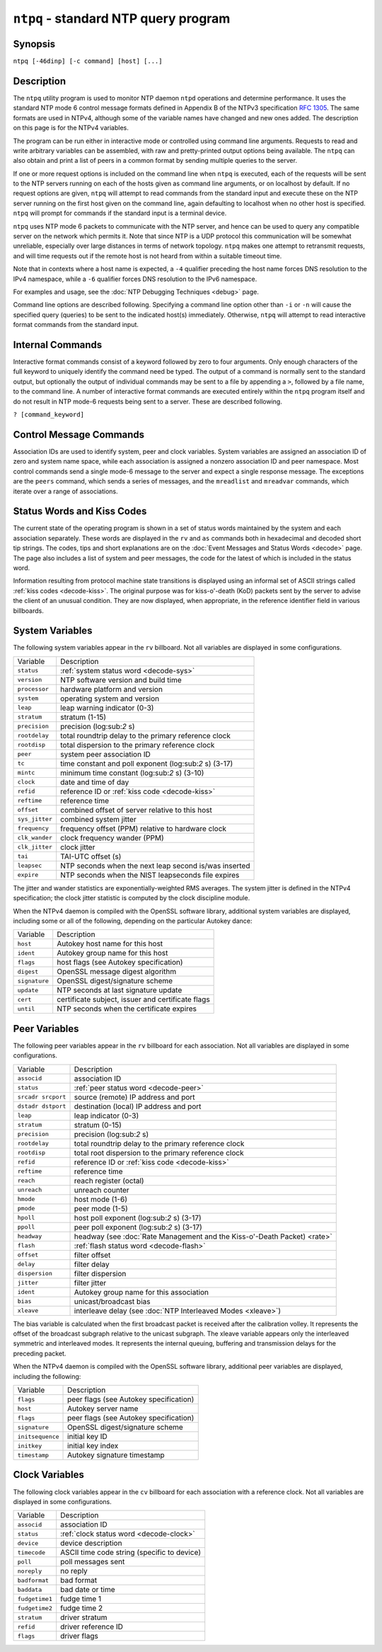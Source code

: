 ``ntpq`` - standard NTP query program
=====================================
.. program:: ntpq

Synopsis
--------

``ntpq [-46dinp] [-c command] [host] [...]``

Description
-----------

The ``ntpq`` utility program is used to monitor NTP daemon ``ntpd``
operations and determine performance. It uses the standard NTP mode 6
control message formats defined in Appendix B of the NTPv3 specification
:rfc:`1305`. The same formats are used in NTPv4, although some of the
variable names have changed and new ones added. The description on this
page is for the NTPv4 variables.

The program can be run either in interactive mode or controlled using
command line arguments. Requests to read and write arbitrary variables
can be assembled, with raw and pretty-printed output options being
available. The ``ntpq`` can also obtain and print a list of peers in a
common format by sending multiple queries to the server.

If one or more request options is included on the command line when
``ntpq`` is executed, each of the requests will be sent to the NTP
servers running on each of the hosts given as command line arguments, or
on localhost by default. If no request options are given, ``ntpq`` will
attempt to read commands from the standard input and execute these on
the NTP server running on the first host given on the command line,
again defaulting to localhost when no other host is specified. ``ntpq``
will prompt for commands if the standard input is a terminal device.

``ntpq`` uses NTP mode 6 packets to communicate with the NTP server, and
hence can be used to query any compatible server on the network which
permits it. Note that since NTP is a UDP protocol this communication
will be somewhat unreliable, especially over large distances in terms of
network topology. ``ntpq`` makes one attempt to retransmit requests, and
will time requests out if the remote host is not heard from within a
suitable timeout time.

Note that in contexts where a host name is expected, a ``-4`` qualifier
preceding the host name forces DNS resolution to the IPv4 namespace,
while a ``-6`` qualifier forces DNS resolution to the IPv6 namespace.

For examples and usage, see the :doc:`NTP Debugging Techniques <debug>` page.

Command line options are described following. Specifying a command line
option other than ``-i`` or ``-n`` will cause the specified query
(queries) to be sent to the indicated host(s) immediately. Otherwise,
``ntpq`` will attempt to read interactive format commands from the
standard input.

.. option:: -4

    Force DNS resolution of following host names on the command line to
    the IPv4 namespace.

.. option:: -6

    Force DNS resolution of following host names on the command line to
    the IPv6 namespace.

.. option:: -c

    The following argument is interpreted as an interactive format
    command and is added to the list of commands to be executed on the
    specified host(s). Multiple ``-c`` options may be given.

.. option:: -d

    Turn on debugging mode.

.. option:: -i

    Force ``ntpq`` to operate in interactive mode. Prompts will be
    written to the standard output and commands read from the standard
    input.

.. option:: -n

    Output all host addresses in dotted-quad numeric format rather than
    converting to the canonical host names.

.. option:: -p

    Print a list of the peers known to the server as well as a summary
    of their state. This is equivalent to the ``peers`` interactive
    command.

Internal Commands
-----------------

Interactive format commands consist of a keyword followed by zero to
four arguments. Only enough characters of the full keyword to uniquely
identify the command need be typed. The output of a command is normally
sent to the standard output, but optionally the output of individual
commands may be sent to a file by appending a ``>``, followed by a file
name, to the command line. A number of interactive format commands are
executed entirely within the ``ntpq`` program itself and do not result
in NTP mode-6 requests being sent to a server. These are described
following.

.. _ntpq-help:

``? [command_keyword]``

.. option:: help [command_keyword]

    A ``?`` by itself will print a list of all the command keywords
    known to ``ntpq``. A ``?`` followed by a command keyword will print
    function and usage information about the command.

.. _ntpq-addvars:

.. option::
    addvars name [ = value] [...]
    rmvars name [...]
    clearvars

    The arguments to this command consist of a list of items of the form
    ``name = value``, where the ``= value`` is ignored, and can be
    omitted in read requests. ``ntpq`` maintains an internal list in
    which data to be included in control messages can be assembled, and
    sent using the ``readlist`` and ``writelist`` commands described
    below. The ``addvars`` command allows variables and optional values
    to be added to the list. If more than one variable is to be added,
    the list should be comma-separated and not contain white space. The
    ``rmvars`` command can be used to remove individual variables from
    the list, while the ``clearlist`` command removes all variables from
    the list.

.. _ntpq-cooked:

.. option:: cooked

    Display server messages in prettyprint format.

.. _ntpq-debug:

.. option:: debug more | less | off

    Turns internal query program debugging on and off.

.. _ntpq-delay:

.. option:: delay <milliseconds>

    Specify a time interval to be added to timestamps included in
    requests which require authentication. This is used to enable
    (unreliable) server reconfiguration over long delay network paths or
    between machines whose clocks are unsynchronized. Actually the
    server does not now require timestamps in authenticated requests, so
    this command may be obsolete.

.. _ntpq-host:

.. option:: host <name>

    Set the host to which future queries will be sent. The name may be
    either a DNS name or a numeric address.

.. _ntpq-hostnames:

.. option:: hostnames [yes | no]

    If ``yes`` is specified, host names are printed in information
    displays. If ``no`` is specified, numeric addresses are printed
    instead. The default is ``yes``, unless modified using the command
    line ``-n`` switch.

.. _ntpq-keyid:

.. option:: keyid <keyid>

    This command specifies the key number to be used to authenticate
    configuration requests. This must correspond to a key ID configured
    in ``ntp.conf`` for this purpose.

.. _ntpq-keytype:

.. option:: keytype

    Specify the digest algorithm to use for authenticated requests, with
    default ``MD5``. If the OpenSSL library is installed, digest can be
    be any message digest algorithm supported by the library. The
    current selections are: ``MD2``, ``MD4``, ``MD5``, ``MDC2``,
    ``RIPEMD160``, ``SHA`` and ``SHA1``.

.. _ntpq-ntpversion:

.. option:: ntpversion 1 | 2 | 3 | 4

    Sets the NTP version number which ``ntpq`` claims in packets.
    Defaults to 2, Note that mode-6 control messages (and modes, for
    that matter) didn't exist in NTP version 1.

.. _ntpq-passwd:

.. option:: passwd

    This command prompts for a password to authenticate requests. The
    password must correspond to the key ID configured in ``ntp.conf``
    for this purpose.

.. _ntpq-quit:

.. option:: quit

    Exit ``ntpq``.

.. _ntpq-raw:

.. option:: raw

    Display server messages as received and without reformatting.

.. _ntpq-timeout:

.. option:: timeout <millseconds>

    Specify a timeout period for responses to server queries. The
    default is about 5000 milliseconds. Note that since ``ntpq`` retries
    each query once after a timeout, the total waiting time for a
    timeout will be twice the timeout value set.

Control Message Commands
------------------------

Association IDs are used to identify system, peer and clock variables.
System variables are assigned an association ID of zero and system name
space, while each association is assigned a nonzero association ID and
peer namespace. Most control commands send a single mode-6 message to
the server and expect a single response message. The exceptions are the
``peers`` command, which sends a series of messages, and the
``mreadlist`` and ``mreadvar`` commands, which iterate over a range of
associations.

.. _ntpq-as:

.. option:: associations

    Display a list of mobilized associations in the form

    ``ind assid status conf reach auth condition last_event cnt``

    +------------------+----------------------------------------------------------------------------------------------------------------------------------------------+
    | Variable         | Description                                                                                                                                  |
    +------------------+----------------------------------------------------------------------------------------------------------------------------------------------+
    | ``ind``          | index on this list                                                                                                                           |
    +------------------+----------------------------------------------------------------------------------------------------------------------------------------------+
    | ``assid``        | association ID                                                                                                                               |
    +------------------+----------------------------------------------------------------------------------------------------------------------------------------------+
    | ``status``       | :ref:`peer status word <decode-peer>`                                                                                                        |
    +------------------+----------------------------------------------------------------------------------------------------------------------------------------------+
    | ``conf``         | ``yes``: persistent, ``no``: ephemeral                                                                                                       |
    +------------------+----------------------------------------------------------------------------------------------------------------------------------------------+
    | ``reach``        | ``yes``: reachable, ``no``: unreachable                                                                                                      |
    +------------------+----------------------------------------------------------------------------------------------------------------------------------------------+
    | ``auth``         | ``ok``, ``yes``, ``bad`` and ``none``                                                                                                        |
    +------------------+----------------------------------------------------------------------------------------------------------------------------------------------+
    | ``condition``    | selection status (see the ``select`` field of the :ref:`peer status word <decode-peer>`)                                                     |
    +------------------+----------------------------------------------------------------------------------------------------------------------------------------------+
    | ``last_event``   | event report (see the ``event`` field of the :ref:`peer status word <decode-peer>`)                                                          |
    +------------------+----------------------------------------------------------------------------------------------------------------------------------------------+
    | ``cnt``          | event count (see the ``count`` field of the :ref:`peer status word <decode-peer>`)                                                           |
    +------------------+----------------------------------------------------------------------------------------------------------------------------------------------+

.. _ntpq-cv:

.. option::
    clockvar assocID [name [ = value [...]] [...]
    cv assocID [name [ = value [...] ][...]

    Display a list of :ref:`clock variables  <ntpq-clock>`
    for those associations supporting a reference clock.

.. _ntpq-:config:

.. option:: :config [...]

    Send the remainder of the command line, including whitespace, to the
    server as a run-time configuration command in the same format as the
    configuration file. This command is experimental until further
    notice and clarification. Authentication is of course required.

.. _ntpq-config-from-file:

.. option:: config-from-file <filename>

    Send the each line of *filename* to the server as run-time
    configuration commands in the same format as the configuration file.
    This command is experimental until further notice and clarification.
    Authentication is required.

.. _ntpq-ifstats:

.. option:: ifstats

    Display statistics for each local network address. Authentication is
    required.

.. _ntpq-iostats:

.. option:: iostats

    Display network and reference clock I/O statistics.

.. _ntpq-kerninfo:

.. option:: kerninfo

    Display kernel loop and PPS statistics. As with other ntpq output,
    times are in milliseconds. The precision value displayed is in
    milliseconds as well, unlike the precision system variable.

.. _ntpq-lassoc:

.. option:: lassociations

    Perform the same function as the associations command, except
    display mobilized and unmobilized associations.

.. _ntpq-monstats:

.. option:: monstats

    Display monitor facility statistics.

.. _ntpq-mrulist:

.. option:: mrulist [limited | kod | mincount=count | laddr=localaddr | sort=sortorder | resany=hexmask | resall=hexmask]

    Obtain and print traffic counts collected and maintained by the
    monitor facility. With the exception of ``sort=sortorder``, the
    options filter the list returned by ``ntpd``. The ``limited`` and
    ``kod`` options return only entries representing client addresses
    from which the last packet received triggered either discarding or a
    KoD response. The ``mincount=count`` option filters entries
    representing less than ``count`` packets. The ``laddr=localaddr``
    option filters entries for packets received on any local address
    other than ``localaddr``. ``resany=hexmask`` and ``resall=hexmask``
    filter entries containing none or less than all, respectively, of
    the bits in ``hexmask``, which must begin with ``0x``.
    The ``sortorder`` defaults to ``lstint`` and may be any of ``addr``,
    ``count``, ``avgint``, ``lstint``, or any of those preceded by a
    minus sign (hyphen) to reverse the sort order. The output columns
    are:

    +----------------------+----------------------------------------------------------------------------------------------------------------------------------------------------------------------------------------------------------------------------------------------------------+
    | Column               | Description                                                                                                                                                                                                                                              |
    +----------------------+----------------------------------------------------------------------------------------------------------------------------------------------------------------------------------------------------------------------------------------------------------+
    | ``lstint``           | Interval in s between the receipt of the most recent packet from this address and the completion of the retrieval of the MRU list by ``ntpq``.                                                                                                           |
    +----------------------+----------------------------------------------------------------------------------------------------------------------------------------------------------------------------------------------------------------------------------------------------------+
    | ``avgint``           | Average interval in s between packets from this address.                                                                                                                                                                                                 |
    +----------------------+----------------------------------------------------------------------------------------------------------------------------------------------------------------------------------------------------------------------------------------------------------+
    | ``rstr``             | Restriction flags associated with this address. Most are copied unchanged from the matching ``restrict`` command, however 0x400 (kod) and 0x20 (limited) flags are cleared unless the last packet from this address triggered a rate control response.   |
    +----------------------+----------------------------------------------------------------------------------------------------------------------------------------------------------------------------------------------------------------------------------------------------------+
    | ``r``                | Rate control indicator, either a period, ``L`` or ``K`` for no rate control response, rate limiting by discarding, or rate limiting with a KoD response, respectively.                                                                                   |
    +----------------------+----------------------------------------------------------------------------------------------------------------------------------------------------------------------------------------------------------------------------------------------------------+
    | ``m``                | Packet mode.                                                                                                                                                                                                                                             |
    +----------------------+----------------------------------------------------------------------------------------------------------------------------------------------------------------------------------------------------------------------------------------------------------+
    | ``v``                | Packet version number.                                                                                                                                                                                                                                   |
    +----------------------+----------------------------------------------------------------------------------------------------------------------------------------------------------------------------------------------------------------------------------------------------------+
    | ``count``            | Packets received from this address.                                                                                                                                                                                                                      |
    +----------------------+----------------------------------------------------------------------------------------------------------------------------------------------------------------------------------------------------------------------------------------------------------+
    | ``rport``            | Source port of last packet from this address.                                                                                                                                                                                                            |
    +----------------------+----------------------------------------------------------------------------------------------------------------------------------------------------------------------------------------------------------------------------------------------------------+
    | ``remote address``   | DNS name, numeric address, or address followed by claimed DNS name which could not be verified in parentheses.                                                                                                                                           |
    +----------------------+----------------------------------------------------------------------------------------------------------------------------------------------------------------------------------------------------------------------------------------------------------+

.. _ntpq-mreadvar:

.. option:: mreadvar assocID assocID [ variable_name [ = value[ ... ]

.. _ntpq-mrv:

.. option:: mrv assocID assocID [ variable_name [ = value[ ... ]

    Perform the same function as the ``readvar`` command, except for a
    range of association IDs. This range is determined from the
    association list cached by the most recent ``associations`` command.

.. _ntpq-passoc:

.. option:: passociations

    Perform the same function as the ``associations command``, except
    that it uses previously stored data rather than making a new query.

.. _ntpq-pe:

.. option:: peers

    Display a list of peers in the form
    ``[tally]remote refid st t when pool reach delay offset jitter``

    +---------------+--------------------------------------------------------------------------------------------------------------------------------------------------------------------------------------------------------------+
    | Variable      | Description                                                                                                                                                                                                  |
    +---------------+--------------------------------------------------------------------------------------------------------------------------------------------------------------------------------------------------------------+
    | ``[tally]``   | single-character code indicating current value of the ``select`` field of the :ref:`peer status word <decode-peer>`                                                                                          |
    +---------------+--------------------------------------------------------------------------------------------------------------------------------------------------------------------------------------------------------------+
    | ``remote``    | host name (or IP number) of peer                                                                                                                                                                             |
    +---------------+--------------------------------------------------------------------------------------------------------------------------------------------------------------------------------------------------------------+
    | ``refid``     | association ID or :ref:`kiss code <decode-kiss>`                                                                                                                                                             |
    +---------------+--------------------------------------------------------------------------------------------------------------------------------------------------------------------------------------------------------------+
    | ``st``        | stratum                                                                                                                                                                                                      |
    +---------------+--------------------------------------------------------------------------------------------------------------------------------------------------------------------------------------------------------------+
    | ``t``         | ``u``: unicast or manycast client, ``b``: broadcast or multicast client, ``l``: local (reference clock), ``s``: symmetric (peer), ``A``: manycast server, ``B``: broadcast server, ``M``: multicast server   |
    +---------------+--------------------------------------------------------------------------------------------------------------------------------------------------------------------------------------------------------------+
    | ``when``      | sec/min/hr since last received packet                                                                                                                                                                        |
    +---------------+--------------------------------------------------------------------------------------------------------------------------------------------------------------------------------------------------------------+
    | ``poll``      | poll interval (log:sub:`2` s)                                                                                                                                                                                |
    +---------------+--------------------------------------------------------------------------------------------------------------------------------------------------------------------------------------------------------------+
    | ``reach``     | reach shift register (octal)                                                                                                                                                                                 |
    +---------------+--------------------------------------------------------------------------------------------------------------------------------------------------------------------------------------------------------------+
    | ``delay``     | roundtrip delay                                                                                                                                                                                              |
    +---------------+--------------------------------------------------------------------------------------------------------------------------------------------------------------------------------------------------------------+
    | ``offset``    | offset of server relative to this host                                                                                                                                                                       |
    +---------------+--------------------------------------------------------------------------------------------------------------------------------------------------------------------------------------------------------------+
    | ``jitter``    | jitter                                                                                                                                                                                                       |
    +---------------+--------------------------------------------------------------------------------------------------------------------------------------------------------------------------------------------------------------+

.. _ntpq-rv:

.. option::
    readvar assocID name [ = value ] [,...]
    rv assocID [ name ] [,...]

    Display the specified variables. If ``assocID`` is zero, the
    variables are from the :ref:`system
    variables <ntpq-system>` name space,
    otherwise they are from the :ref:`peer
    variables <ntpq-peer>` name space. The
    ``assocID`` is required, as the same name can occur in both spaces.
    If no ``name`` is included, all operative variables in the name
    space are displayed. In this case only, if the ``assocID`` is
    omitted, it is assumed zero. Multiple names are specified with comma
    separators and without whitespace. Note that time values are
    represented in milliseconds and frequency values in
    parts-per-million (PPM). Some NTP timestamps are represented in the
    format YYYYMMDDTTTT, where YYYY is the year, MM the month of year,
    DD the day of month and TTTT the time of day.

.. _ntpq-saveconfig:

.. option:: saveconfig <filename>

    Write the current configuration, including any runtime modifications
    given with ``:config`` or ``config-from-file``, to the ntpd host's
    file *filename*. This command will be rejected by the server unless
    :ref:`saveconfigdir
    <miscopt-saveconfigdir>` appears in the
    ``ntpd`` configuration file. *filename* can use strftime() format
    specifies to substitute the current date and time, for example,
    ``saveconfig ntp-%Y%m%d-%H%M%S.conf``. The filename used is stored
    in system variable ``savedconfig``. Authentication is required.

.. _ntpq-writevar:

.. option:: writevar assocID name = value [,...]

    Write the specified variables. If the ``assocID`` is zero, the
    variables are from the :ref:`system
    variables <ntpq-system>` name space,
    otherwise they are from the :ref:`peer
    variables <ntpq-peer>` name space. The
    ``assocID`` is required, as the same name can occur in both spaces.

.. _ntpq-sysinfo:

.. option:: sysinfo

    Display operational summary.

.. _ntpq-sysstats:

.. option:: sysstats

    Print statistics counters maintained in the protocol module.

.. _ntpq-status:

Status Words and Kiss Codes
---------------------------------------------------------

The current state of the operating program is shown in a set of status
words maintained by the system and each association separately. These
words are displayed in the ``rv`` and ``as`` commands both in
hexadecimal and decoded short tip strings. The codes, tips and short
explanations are on the :doc:`Event Messages
and Status Words <decode>` page. The page also
includes a list of system and peer messages, the code for the latest of
which is included in the status word.

Information resulting from protocol machine state transitions is
displayed using an informal set of ASCII strings called
:ref:`kiss codes
<decode-kiss>`. The original purpose was for
kiss-o'-death (KoD) packets sent by the server to advise the client of
an unusual condition. They are now displayed, when appropriate, in the
reference identifier field in various billboards.

.. _ntpq-system:

System Variables
----------------------------------------------

The following system variables appear in the ``rv`` billboard. Not all
variables are displayed in some configurations.

+------------------+----------------------------------------------------------------------------------------------------+
| Variable         | Description                                                                                        |
+------------------+----------------------------------------------------------------------------------------------------+
| ``status``       | :ref:`system status word <decode-sys>`                                                             |
+------------------+----------------------------------------------------------------------------------------------------+
| ``version``      | NTP software version and build time                                                                |
+------------------+----------------------------------------------------------------------------------------------------+
| ``processor``    | hardware platform and version                                                                      |
+------------------+----------------------------------------------------------------------------------------------------+
| ``system``       | operating system and version                                                                       |
+------------------+----------------------------------------------------------------------------------------------------+
| ``leap``         | leap warning indicator (0-3)                                                                       |
+------------------+----------------------------------------------------------------------------------------------------+
| ``stratum``      | stratum (1-15)                                                                                     |
+------------------+----------------------------------------------------------------------------------------------------+
| ``precision``    | precision (log:sub:`2` s)                                                                          |
+------------------+----------------------------------------------------------------------------------------------------+
| ``rootdelay``    | total roundtrip delay to the primary reference clock                                               |
+------------------+----------------------------------------------------------------------------------------------------+
| ``rootdisp``     | total dispersion to the primary reference clock                                                    |
+------------------+----------------------------------------------------------------------------------------------------+
| ``peer``         | system peer association ID                                                                         |
+------------------+----------------------------------------------------------------------------------------------------+
| ``tc``           | time constant and poll exponent (log:sub:`2` s) (3-17)                                             |
+------------------+----------------------------------------------------------------------------------------------------+
| ``mintc``        | minimum time constant (log:sub:`2` s) (3-10)                                                       |
+------------------+----------------------------------------------------------------------------------------------------+
| ``clock``        | date and time of day                                                                               |
+------------------+----------------------------------------------------------------------------------------------------+
| ``refid``        | reference ID or :ref:`kiss code <decode-kiss>`                                                     |
+------------------+----------------------------------------------------------------------------------------------------+
| ``reftime``      | reference time                                                                                     |
+------------------+----------------------------------------------------------------------------------------------------+
| ``offset``       | combined offset of server relative to this host                                                    |
+------------------+----------------------------------------------------------------------------------------------------+
| ``sys_jitter``   | combined system jitter                                                                             |
+------------------+----------------------------------------------------------------------------------------------------+
| ``frequency``    | frequency offset (PPM) relative to hardware clock                                                  |
+------------------+----------------------------------------------------------------------------------------------------+
| ``clk_wander``   | clock frequency wander (PPM)                                                                       |
+------------------+----------------------------------------------------------------------------------------------------+
| ``clk_jitter``   | clock jitter                                                                                       |
+------------------+----------------------------------------------------------------------------------------------------+
| ``tai``          | TAI-UTC offset (s)                                                                                 |
+------------------+----------------------------------------------------------------------------------------------------+
| ``leapsec``      | NTP seconds when the next leap second is/was inserted                                              |
+------------------+----------------------------------------------------------------------------------------------------+
| ``expire``       | NTP seconds when the NIST leapseconds file expires                                                 |
+------------------+----------------------------------------------------------------------------------------------------+

The jitter and wander statistics are exponentially-weighted RMS
averages. The system jitter is defined in the NTPv4 specification; the
clock jitter statistic is computed by the clock discipline module.

When the NTPv4 daemon is compiled with the OpenSSL software library,
additional system variables are displayed, including some or all of the
following, depending on the particular Autokey dance:

+-----------------+-----------------------------------------------------+
| Variable        | Description                                         |
+-----------------+-----------------------------------------------------+
| ``host``        | Autokey host name for this host                     |
+-----------------+-----------------------------------------------------+
| ``ident``       | Autokey group name for this host                    |
+-----------------+-----------------------------------------------------+
| ``flags``       | host flags (see Autokey specification)              |
+-----------------+-----------------------------------------------------+
| ``digest``      | OpenSSL message digest algorithm                    |
+-----------------+-----------------------------------------------------+
| ``signature``   | OpenSSL digest/signature scheme                     |
+-----------------+-----------------------------------------------------+
| ``update``      | NTP seconds at last signature update                |
+-----------------+-----------------------------------------------------+
| ``cert``        | certificate subject, issuer and certificate flags   |
+-----------------+-----------------------------------------------------+
| ``until``       | NTP seconds when the certificate expires            |
+-----------------+-----------------------------------------------------+

.. _ntpq-peer:

Peer Variables
------------------------------------------

The following peer variables appear in the ``rv`` billboard for each
association. Not all variables are displayed in some configurations.

+----------------------------+------------------------------------------------------------------------------------------------------------------------------+
| Variable                   | Description                                                                                                                  |
+----------------------------+------------------------------------------------------------------------------------------------------------------------------+
| ``associd``                | association ID                                                                                                               |
+----------------------------+------------------------------------------------------------------------------------------------------------------------------+
| ``status``                 | :ref:`peer status word <decode-peer>`                                                                                        |
+----------------------------+------------------------------------------------------------------------------------------------------------------------------+
| ``srcadr srcport``         | source (remote) IP address and port                                                                                          |
+----------------------------+------------------------------------------------------------------------------------------------------------------------------+
| ``dstadr dstport``         | destination (local) IP address and port                                                                                      |
+----------------------------+------------------------------------------------------------------------------------------------------------------------------+
| ``leap``                   | leap indicator (0-3)                                                                                                         |
+----------------------------+------------------------------------------------------------------------------------------------------------------------------+
| ``stratum``                | stratum (0-15)                                                                                                               |
+----------------------------+------------------------------------------------------------------------------------------------------------------------------+
| ``precision``              | precision (log:sub:`2` s)                                                                                                    |
+----------------------------+------------------------------------------------------------------------------------------------------------------------------+
| ``rootdelay``              | total roundtrip delay to the primary reference clock                                                                         |
+----------------------------+------------------------------------------------------------------------------------------------------------------------------+
| ``rootdisp``               | total root dispersion to the primary reference clock                                                                         |
+----------------------------+------------------------------------------------------------------------------------------------------------------------------+
| ``refid``                  | reference ID or :ref:`kiss code <decode-kiss>`                                                                               |
+----------------------------+------------------------------------------------------------------------------------------------------------------------------+
| ``reftime``                | reference time                                                                                                               |
+----------------------------+------------------------------------------------------------------------------------------------------------------------------+
| ``reach``                  | reach register (octal)                                                                                                       |
+----------------------------+------------------------------------------------------------------------------------------------------------------------------+
| ``unreach``                | unreach counter                                                                                                              |
+----------------------------+------------------------------------------------------------------------------------------------------------------------------+
| ``hmode``                  | host mode (1-6)                                                                                                              |
+----------------------------+------------------------------------------------------------------------------------------------------------------------------+
| ``pmode``                  | peer mode (1-5)                                                                                                              |
+----------------------------+------------------------------------------------------------------------------------------------------------------------------+
| ``hpoll``                  | host poll exponent (log:sub:`2` s) (3-17)                                                                                    |
+----------------------------+------------------------------------------------------------------------------------------------------------------------------+
| ``ppoll``                  | peer poll exponent (log:sub:`2` s) (3-17)                                                                                    |
+----------------------------+------------------------------------------------------------------------------------------------------------------------------+
| ``headway``                | headway (see :doc:`Rate Management and the Kiss-o'-Death Packet) <rate>`                                                     |
+----------------------------+------------------------------------------------------------------------------------------------------------------------------+
| ``flash``                  | :ref:`flash status word <decode-flash>`                                                                                      |
+----------------------------+------------------------------------------------------------------------------------------------------------------------------+
| ``offset``                 | filter offset                                                                                                                |
+----------------------------+------------------------------------------------------------------------------------------------------------------------------+
| ``delay``                  | filter delay                                                                                                                 |
+----------------------------+------------------------------------------------------------------------------------------------------------------------------+
| ``dispersion``             | filter dispersion                                                                                                            |
+----------------------------+------------------------------------------------------------------------------------------------------------------------------+
| ``jitter``                 | filter jitter                                                                                                                |
+----------------------------+------------------------------------------------------------------------------------------------------------------------------+
| ``ident``                  | Autokey group name for this association                                                                                      |
+----------------------------+------------------------------------------------------------------------------------------------------------------------------+
| ``bias``                   | unicast/broadcast bias                                                                                                       |
+----------------------------+------------------------------------------------------------------------------------------------------------------------------+
| ``xleave``                 | interleave delay (see :doc:`NTP Interleaved Modes <xleave>`)                                                                 |
+----------------------------+------------------------------------------------------------------------------------------------------------------------------+

The bias variable is calculated when the first broadcast packet is
received after the calibration volley. It represents the offset of the
broadcast subgraph relative to the unicast subgraph. The xleave variable
appears only the interleaved symmetric and interleaved modes. It
represents the internal queuing, buffering and transmission delays for
the preceding packet.

When the NTPv4 daemon is compiled with the OpenSSL software library,
additional peer variables are displayed, including the following:

+--------------------+------------------------------------------+
| Variable           | Description                              |
+--------------------+------------------------------------------+
| ``flags``          | peer flags (see Autokey specification)   |
+--------------------+------------------------------------------+
| ``host``           | Autokey server name                      |
+--------------------+------------------------------------------+
| ``flags``          | peer flags (see Autokey specification)   |
+--------------------+------------------------------------------+
| ``signature``      | OpenSSL digest/signature scheme          |
+--------------------+------------------------------------------+
| ``initsequence``   | initial key ID                           |
+--------------------+------------------------------------------+
| ``initkey``        | initial key index                        |
+--------------------+------------------------------------------+
| ``timestamp``      | Autokey signature timestamp              |
+--------------------+------------------------------------------+

.. _ntpq-clock:

Clock Variables
--------------------------------------------

The following clock variables appear in the ``cv`` billboard for each
association with a reference clock. Not all variables are displayed in
some configurations.

+------------------+---------------------------------------------------------------------------------------------+
| Variable         | Description                                                                                 |
+------------------+---------------------------------------------------------------------------------------------+
| ``associd``      | association ID                                                                              |
+------------------+---------------------------------------------------------------------------------------------+
| ``status``       | :ref:`clock status word <decode-clock>`                                                     |
+------------------+---------------------------------------------------------------------------------------------+
| ``device``       | device description                                                                          |
+------------------+---------------------------------------------------------------------------------------------+
| ``timecode``     | ASCII time code string (specific to device)                                                 |
+------------------+---------------------------------------------------------------------------------------------+
| ``poll``         | poll messages sent                                                                          |
+------------------+---------------------------------------------------------------------------------------------+
| ``noreply``      | no reply                                                                                    |
+------------------+---------------------------------------------------------------------------------------------+
| ``badformat``    | bad format                                                                                  |
+------------------+---------------------------------------------------------------------------------------------+
| ``baddata``      | bad date or time                                                                            |
+------------------+---------------------------------------------------------------------------------------------+
| ``fudgetime1``   | fudge time 1                                                                                |
+------------------+---------------------------------------------------------------------------------------------+
| ``fudgetime2``   | fudge time 2                                                                                |
+------------------+---------------------------------------------------------------------------------------------+
| ``stratum``      | driver stratum                                                                              |
+------------------+---------------------------------------------------------------------------------------------+
| ``refid``        | driver reference ID                                                                         |
+------------------+---------------------------------------------------------------------------------------------+
| ``flags``        | driver flags                                                                                |
+------------------+---------------------------------------------------------------------------------------------+

